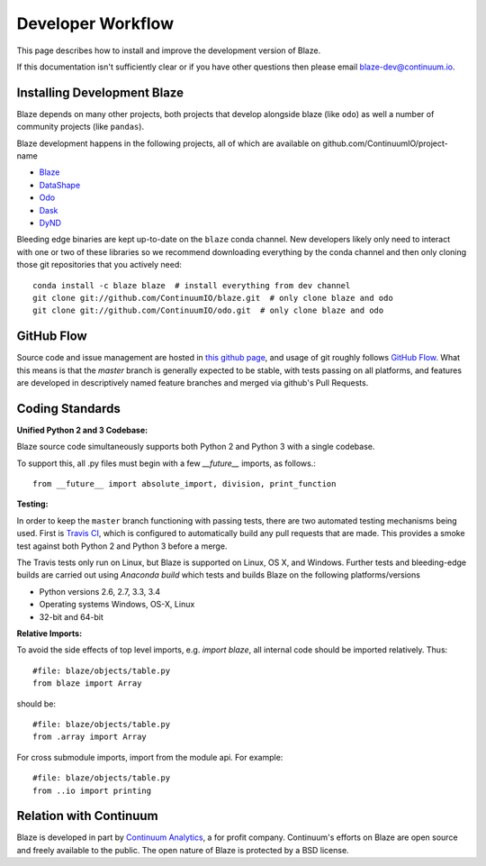 ==================
Developer Workflow
==================

This page describes how to install and improve the development version of Blaze.

If this documentation isn't sufficiently clear or if you have other questions
then please email blaze-dev@continuum.io.

Installing Development Blaze
----------------------------

Blaze depends on many other projects, both projects that develop alongside
blaze (like ``odo``) as well a number of community projects (like ``pandas``).

Blaze development happens in the following projects, all of which are available
on github.com/ContinuumIO/project-name

*  Blaze_
*  DataShape_
*  Odo_
*  Dask_
*  DyND_

Bleeding edge binaries are kept up-to-date on the ``blaze`` conda channel.
New developers likely only need to interact with one or two of these libraries so we recommend downloading everything by the conda channel and then only cloning those git repositories that you actively need::

    conda install -c blaze blaze  # install everything from dev channel
    git clone git://github.com/ContinuumIO/blaze.git  # only clone blaze and odo
    git clone git://github.com/ContinuumIO/odo.git  # only clone blaze and odo

.. _DyND: https://github.com/ContinuumIO/dynd-python
.. _Odo: https://github.com/ContinuumIO/odo
.. _Dask: https://github.com/ContinuumIO/dask
.. _Blaze: https://github.com/ContinuumIO/blaze
.. _DataShape: https://github.com/ContinuumIO/datashape
.. _conda: http://conda.pydata.org/
.. _Anaconda: http://continuum.io/downloads
.. _anaconda.org: https://anaconda.org/


GitHub Flow
-----------

Source code and issue management are hosted in `this github page`_,
and usage of git roughly follows `GitHub Flow`_. What this means
is that the `master` branch is generally expected to be stable,
with tests passing on all platforms, and features are developed in
descriptively named feature branches and merged via github's
Pull Requests.

.. _this github page: https://github.com/ContinuumIO/blaze
.. _GitHub Flow: http://scottchacon.com/2011/08/31/github-flow.html


Coding Standards
----------------

**Unified Python 2 and 3 Codebase:**

Blaze source code simultaneously supports both Python 2 and Python 3 with a
single codebase.

To support this, all .py files must begin with a few `__future__`
imports, as follows.::

    from __future__ import absolute_import, division, print_function


**Testing:**

In order to keep the ``master`` branch functioning with passing tests,
there are two automated testing mechanisms being used. First is
`Travis CI`_, which is configured to automatically build any pull
requests that are made. This provides a smoke test against both
Python 2 and Python 3 before a merge.

.. _Travis CI: https://travis-ci.org/

The Travis tests only run on Linux, but Blaze is supported on Linux,
OS X, and Windows.   Further tests and bleeding-edge builds are carried out
using `Anaconda build` which tests and builds Blaze on the following
platforms/versions

*   Python versions 2.6, 2.7, 3.3, 3.4
*   Operating systems Windows, OS-X, Linux
*   32-bit and 64-bit

.. _`Anaconda build`: https://anaconda.org/blaze/blaze/builds


**Relative Imports:**

To avoid the side effects of top level imports, e.g. `import blaze`, all internal code should be imported relatively.  Thus::

    #file: blaze/objects/table.py
    from blaze import Array

should be::

     #file: blaze/objects/table.py
     from .array import Array

For cross submodule imports, import from the module api.  For example::

    #file: blaze/objects/table.py
    from ..io import printing

Relation with Continuum
-----------------------

Blaze is developed in part by `Continuum Analytics`_, a for profit company.
Continuum's efforts on Blaze are open source and freely available to the public.
The open nature of Blaze is protected by a BSD license.

.. _Continuum Analytics: http://continuum.io/
